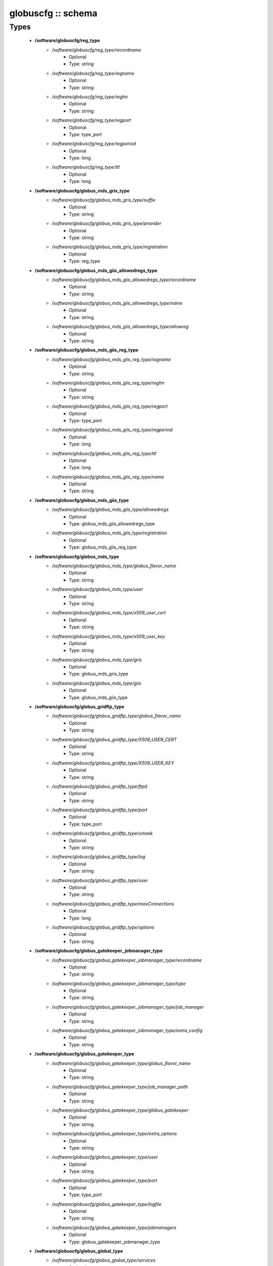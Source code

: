 ###################
globuscfg :: schema
###################

Types
-----

 - **/software/globuscfg/reg_type**
    - */software/globuscfg/reg_type/recordname*
        - Optional
        - Type: string
    - */software/globuscfg/reg_type/regname*
        - Optional
        - Type: string
    - */software/globuscfg/reg_type/reghn*
        - Optional
        - Type: string
    - */software/globuscfg/reg_type/regport*
        - Optional
        - Type: type_port
    - */software/globuscfg/reg_type/regperiod*
        - Optional
        - Type: long
    - */software/globuscfg/reg_type/ttl*
        - Optional
        - Type: long
 - **/software/globuscfg/globus_mds_gris_type**
    - */software/globuscfg/globus_mds_gris_type/suffix*
        - Optional
        - Type: string
    - */software/globuscfg/globus_mds_gris_type/provider*
        - Optional
        - Type: string
    - */software/globuscfg/globus_mds_gris_type/registration*
        - Optional
        - Type: reg_type
 - **/software/globuscfg/globus_mds_giis_allowedregs_type**
    - */software/globuscfg/globus_mds_giis_allowedregs_type/recordname*
        - Optional
        - Type: string
    - */software/globuscfg/globus_mds_giis_allowedregs_type/name*
        - Optional
        - Type: string
    - */software/globuscfg/globus_mds_giis_allowedregs_type/allowreg*
        - Optional
        - Type: string
 - **/software/globuscfg/globus_mds_giis_reg_type**
    - */software/globuscfg/globus_mds_giis_reg_type/regname*
        - Optional
        - Type: string
    - */software/globuscfg/globus_mds_giis_reg_type/reghn*
        - Optional
        - Type: string
    - */software/globuscfg/globus_mds_giis_reg_type/regport*
        - Optional
        - Type: type_port
    - */software/globuscfg/globus_mds_giis_reg_type/regperiod*
        - Optional
        - Type: long
    - */software/globuscfg/globus_mds_giis_reg_type/ttl*
        - Optional
        - Type: long
    - */software/globuscfg/globus_mds_giis_reg_type/name*
        - Optional
        - Type: string
 - **/software/globuscfg/globus_mds_giis_type**
    - */software/globuscfg/globus_mds_giis_type/allowedregs*
        - Optional
        - Type: globus_mds_giis_allowedregs_type
    - */software/globuscfg/globus_mds_giis_type/registration*
        - Optional
        - Type: globus_mds_giis_reg_type
 - **/software/globuscfg/globus_mds_type**
    - */software/globuscfg/globus_mds_type/globus_flavor_name*
        - Optional
        - Type: string
    - */software/globuscfg/globus_mds_type/user*
        - Optional
        - Type: string
    - */software/globuscfg/globus_mds_type/x509_user_cert*
        - Optional
        - Type: string
    - */software/globuscfg/globus_mds_type/x509_user_key*
        - Optional
        - Type: string
    - */software/globuscfg/globus_mds_type/gris*
        - Optional
        - Type: globus_mds_gris_type
    - */software/globuscfg/globus_mds_type/giis*
        - Optional
        - Type: globus_mds_giis_type
 - **/software/globuscfg/globus_gridftp_type**
    - */software/globuscfg/globus_gridftp_type/globus_flavor_name*
        - Optional
        - Type: string
    - */software/globuscfg/globus_gridftp_type/X509_USER_CERT*
        - Optional
        - Type: string
    - */software/globuscfg/globus_gridftp_type/X509_USER_KEY*
        - Optional
        - Type: string
    - */software/globuscfg/globus_gridftp_type/ftpd*
        - Optional
        - Type: string
    - */software/globuscfg/globus_gridftp_type/port*
        - Optional
        - Type: type_port
    - */software/globuscfg/globus_gridftp_type/umask*
        - Optional
        - Type: string
    - */software/globuscfg/globus_gridftp_type/log*
        - Optional
        - Type: string
    - */software/globuscfg/globus_gridftp_type/user*
        - Optional
        - Type: string
    - */software/globuscfg/globus_gridftp_type/maxConnections*
        - Optional
        - Type: long
    - */software/globuscfg/globus_gridftp_type/options*
        - Optional
        - Type: string
 - **/software/globuscfg/globus_gatekeeper_jobmanager_type**
    - */software/globuscfg/globus_gatekeeper_jobmanager_type/recordname*
        - Optional
        - Type: string
    - */software/globuscfg/globus_gatekeeper_jobmanager_type/type*
        - Optional
        - Type: string
    - */software/globuscfg/globus_gatekeeper_jobmanager_type/job_manager*
        - Optional
        - Type: string
    - */software/globuscfg/globus_gatekeeper_jobmanager_type/extra_config*
        - Optional
        - Type: string
 - **/software/globuscfg/globus_gatekeeper_type**
    - */software/globuscfg/globus_gatekeeper_type/globus_flavor_name*
        - Optional
        - Type: string
    - */software/globuscfg/globus_gatekeeper_type/job_manager_path*
        - Optional
        - Type: string
    - */software/globuscfg/globus_gatekeeper_type/globus_gatekeeper*
        - Optional
        - Type: string
    - */software/globuscfg/globus_gatekeeper_type/extra_options*
        - Optional
        - Type: string
    - */software/globuscfg/globus_gatekeeper_type/user*
        - Optional
        - Type: string
    - */software/globuscfg/globus_gatekeeper_type/port*
        - Optional
        - Type: type_port
    - */software/globuscfg/globus_gatekeeper_type/logfile*
        - Optional
        - Type: string
    - */software/globuscfg/globus_gatekeeper_type/jobmanagers*
        - Optional
        - Type: globus_gatekeeper_jobmanager_type
 - **/software/globuscfg/globus_global_type**
    - */software/globuscfg/globus_global_type/services*
        - Optional
        - Type: string
    - */software/globuscfg/globus_global_type/paths*
        - Optional
        - Type: string
    - */software/globuscfg/globus_global_type/globus_flavor_name*
        - Optional
        - Type: string
    - */software/globuscfg/globus_global_type/GLOBUS_LOCATION*
        - Optional
        - Type: string
        - Default value: /opt/globus
    - */software/globuscfg/globus_global_type/GPT_LOCATION*
        - Optional
        - Type: string
        - Default value: /opt/gpt
    - */software/globuscfg/globus_global_type/GLOBUS_CONFIG*
        - Optional
        - Type: string
        - Default value: /etc/globus.conf
    - */software/globuscfg/globus_global_type/GLOBUS_TCP_PORT_RANGE*
        - Optional
        - Type: string
    - */software/globuscfg/globus_global_type/GLOBUS_UDP_PORT_RANGE*
        - Optional
        - Type: string
    - */software/globuscfg/globus_global_type/LD_LIBRARY_PATH*
        - Optional
        - Type: string
    - */software/globuscfg/globus_global_type/x509_user_cert*
        - Optional
        - Type: string
    - */software/globuscfg/globus_global_type/x509_user_key*
        - Optional
        - Type: string
    - */software/globuscfg/globus_global_type/x509_cert_dir*
        - Optional
        - Type: string
        - Default value: /etc/grid-security/certificates
    - */software/globuscfg/globus_global_type/gridmap*
        - Optional
        - Type: string
    - */software/globuscfg/globus_global_type/gridmapdir*
        - Optional
        - Type: string
    - */software/globuscfg/globus_global_type/mds*
        - Optional
        - Type: globus_mds_type
    - */software/globuscfg/globus_global_type/gridftp*
        - Optional
        - Type: globus_gridftp_type
    - */software/globuscfg/globus_global_type/gatekeeper*
        - Optional
        - Type: globus_gatekeeper_type
    - */software/globuscfg/globus_global_type/sysconfigUpdate*
        - Optional
        - Type: boolean
        - Default value: true
 - **/software/globuscfg/globuscfg_component_type**
